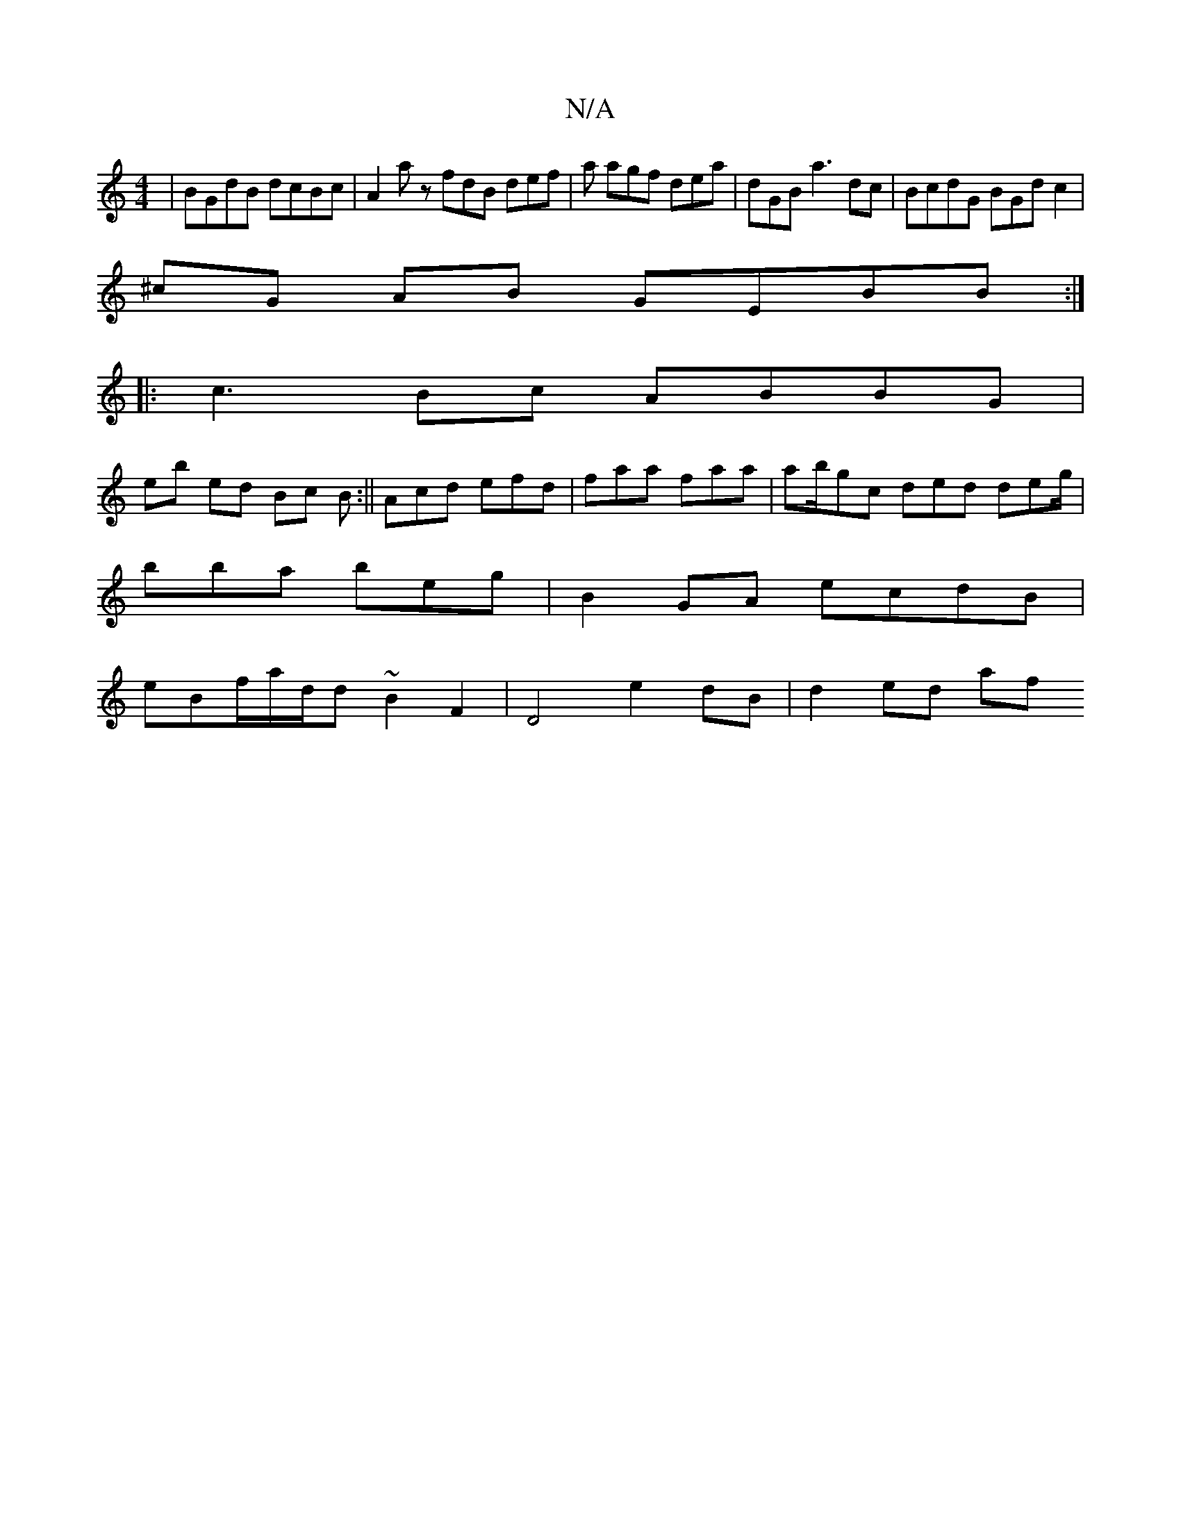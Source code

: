 X:1
T:N/A
M:4/4
R:N/A
K:Cmajor
|BGdB dcBc |A2 az fdB def | a agf dea | dGB a3dc|BcdG BGd c2 |
^cG AB GEBB :|]
|:c3Bc ABBG | 
eb ed Bc B :|| Acd efd|faa faa | ab/gc ded deg/|
bba beg|B2 GA ecdB|
eBf/2a/d/d ~B2 F2 | D4 e2 dB|d2 ed af